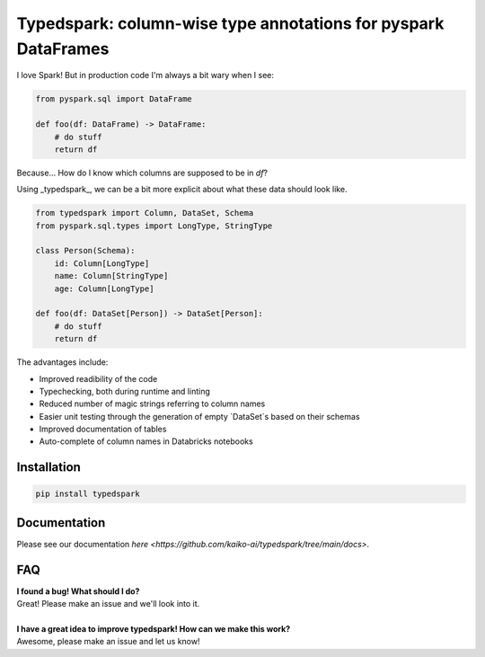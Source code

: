 ===============================================================
Typedspark: column-wise type annotations for pyspark DataFrames
===============================================================

I love Spark! But in production code I'm always a bit wary when I see:

.. code-block:: python

    from pyspark.sql import DataFrame

    def foo(df: DataFrame) -> DataFrame:
        # do stuff
        return df

Because… How do I know which columns are supposed to be in `df`?

Using _typedspark_, we can be a bit more explicit about what these data should look like.

.. code-block:: python

    from typedspark import Column, DataSet, Schema
    from pyspark.sql.types import LongType, StringType

    class Person(Schema):
        id: Column[LongType]
        name: Column[StringType]
        age: Column[LongType]

    def foo(df: DataSet[Person]) -> DataSet[Person]:
        # do stuff
        return df

The advantages include:

* Improved readibility of the code
* Typechecking, both during runtime and linting
* Reduced number of magic strings referring to column names
* Easier unit testing through the generation of empty `DataSet`s based on their schemas
* Improved documentation of tables
* Auto-complete of column names in Databricks notebooks

Installation
============

.. code-block:: bash

    pip install typedspark


Documentation
=================
Please see our documentation `here <https://github.com/kaiko-ai/typedspark/tree/main/docs>`.

FAQ
===

| **I found a bug! What should I do?**
| Great! Please make an issue and we'll look into it.
|
| **I have a great idea to improve typedspark! How can we make this work?**
| Awesome, please make an issue and let us know!
